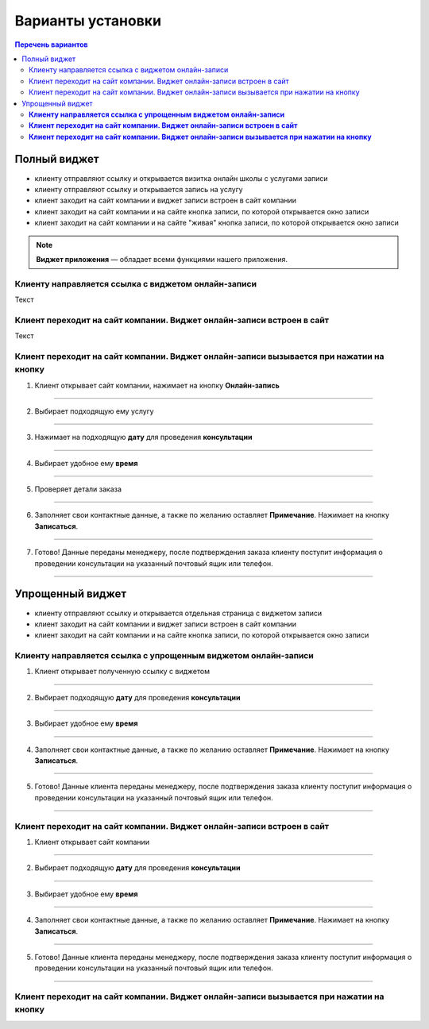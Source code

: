 
==================
Варианты установки
==================

.. contents:: Перечень вариантов


-------------
Полный виджет
-------------
- клиенту отправляют ссылку и открывается визитка онлайн школы с услугами записи
- клиенту отправляют ссылку и открывается запись на услугу
- клиент заходит на сайт компании и виджет записи встроен в сайт компании
- клиент заходит на сайт компании и на сайте кнопка записи, по которой открывается окно записи
- клиент заходит на сайт компании и на сайте "живая" кнопка записи, по которой открывается окно записи
  
.. note:: **Виджет приложения** — обладает всеми функциями нашего приложения.

.. _widgetoption-1-1:

Клиенту направляется ссылка с виджетом онлайн-записи
~~~~~~~~~~~~~~~~~~~~~~~~~~~~~~~~~~~~~~~~~~~~~~~~~~~~

Текст

.. _widget-option-1-2:

Клиент переходит на сайт компании. Виджет онлайн-записи встроен в сайт
~~~~~~~~~~~~~~~~~~~~~~~~~~~~~~~~~~~~~~~~~~~~~~~~~~~~~~~~~~~~~~~~~~~~~~

Текст

.. _widget-option-1-3:
Клиент переходит на сайт компании. Виджет онлайн-записи вызывается при нажатии на кнопку
~~~~~~~~~~~~~~~~~~~~~~~~~~~~~~~~~~~~~~~~~~~~~~~~~~~~~~~~~~~~~~~~~~~~~~~~~~~~~~~~~~~~~~~~

1) Клиент открывает сайт компании, нажимает на кнопку **Онлайн-запись**

.. figure:: media/images/button1.png
    :scale: 53 %
    :alt: alternative text
    :align: center

--------------------------

2) Выбирает подходящую ему услугу

.. figure:: media/images/button2.png
    :scale: 53 %
    :alt: alternative text
    :align: center

--------------------------

3) Нажимает на подходящую **дату** для проведения **консультации**

.. figure:: media/images/button3.png
    :scale: 53 %
    :alt: alternative text
    :align: center

--------------------------

4) Выбирает удобное ему **время**

.. figure:: media/images/button4.png
    :scale: 53 %
    :alt: alternative text
    :align: center

--------------------------

5) Проверяет детали заказа

.. figure:: media/images/button5.png
    :scale: 53 %
    :alt: alternative text
    :align: center

--------------------------

6) Заполняет свои контактные данные, а также по желанию оставляет **Примечание**. Нажимает на кнопку **Записаться**.

.. figure:: media/images/button6.png
    :scale: 53 %
    :alt: alternative text
    :align: center

--------------------------

7) Готово! Данные переданы менеджеру, после подтверждения заказа клиенту поступит информация о проведении консультации на указанный почтовый ящик или телефон.

.. figure:: media/images/button7.png
    :scale: 53 %
    :alt: alternative text
    :align: center

--------------------------

-----------------
Упрощенный виджет
-----------------
- клиенту отправляют ссылку и открывается отдельная страница с виджетом записи
- клиент заходит на сайт компании и виджет записи встроен в сайт компании
- клиент заходит на сайт компании и на сайте кнопка записи, по которой открывается окно записи
  
.. _widget-option-2-1:
**Клиенту направляется ссылка с упрощенным виджетом онлайн-записи**
~~~~~~~~~~~~~~~~~~~~~~~~~~~~~~~~~~~~~~~~~~~~~~~~~~~~~~~~~~~~~~~~~~~

1) Клиент открывает полученную ссылку с виджетом

.. figure:: media/images/1.1.png
    :scale: 53 %
    :alt: alternative text
    :align: center

--------------------------

2) Выбирает подходящую **дату** для проведения **консультации**

.. figure:: media/images/1.2.png
    :scale: 53 %
    :alt: alternative text
    :align: center

--------------------------

3) Выбирает удобное ему **время**

.. figure:: media/images/1.3.png
    :scale: 53 %
    :alt: alternative text
    :align: center

--------------------------

4) Заполняет свои контактные данные, а также по желанию оставляет **Примечание**. Нажимает на кнопку **Записаться**.

.. figure:: media/images/1.4.png
    :scale: 53 %
    :alt: alternative text
    :align: center

--------------------------

5) Готово! Данные клиента переданы менеджеру, после подтверждения заказа клиенту поступит информация о проведении консультации на указанный почтовый ящик или телефон.

.. figure:: media/images/1.5.png
    :scale: 53 %
    :alt: alternative text
    :align: center

--------------------------

.. _widget-option-2-2:

**Клиент переходит на сайт компании. Виджет онлайн-записи встроен в сайт**
~~~~~~~~~~~~~~~~~~~~~~~~~~~~~~~~~~~~~~~~~~~~~~~~~~~~~~~~~~~~~~~~~~~~~~~~~~

1) Клиент открывает сайт компании

.. figure:: media/images/viget2.png
    :scale: 53 %
    :alt: alternative text
    :align: center

--------------------------

2) Выбирает подходящую **дату** для проведения **консультации**

.. figure:: media/images/viget22.png
    :scale: 53 %
    :alt: alternative text
    :align: center

--------------------------

3) Выбирает удобное ему **время**

.. figure:: media/images/viget32.png
    :scale: 53 %
    :alt: alternative text
    :align: center

--------------------------

4) Заполняет свои контактные данные, а также по желанию оставляет **Примечание**. Нажимает на кнопку **Записаться**.

.. figure:: media/images/viget42.png
    :scale: 53 %
    :alt: alternative text
    :align: center

--------------------------

5) Готово! Данные клиента переданы менеджеру, после подтверждения заказа клиенту поступит информация о проведении консультации на указанный почтовый ящик или телефон.

.. figure:: media/images/viget52.png
    :scale: 53 %
    :alt: alternative text
    :align: center

--------------------------

.. _widget-option-2-3:

**Клиент переходит на сайт компании. Виджет онлайн-записи вызывается при нажатии на кнопку**
~~~~~~~~~~~~~~~~~~~~~~~~~~~~~~~~~~~~~~~~~~~~~~~~~~~~~~~~~~~~~~~~~~~~~~~~~~~~~~~~~~~~~~~~~~~~
